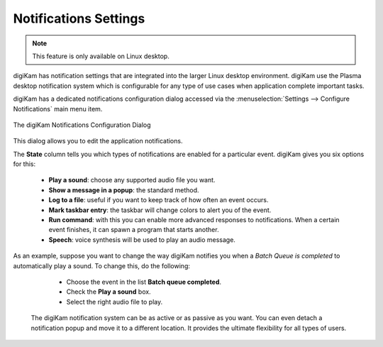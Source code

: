 .. meta::
   :description: digiKam Notifications Settings
   :keywords: digiKam, documentation, user manual, photo management, open source, free, learn, easy, colors, notifications, configuration

.. metadata-placeholder

   :authors: - digiKam Team

   :license: see Credits and License page for details (https://docs.digikam.org/en/credits_license.html)

.. _notifications_settings:

Notifications Settings
======================

.. contents::

.. note::

    This feature is only available on Linux desktop.

digiKam has notification settings that are integrated into the larger Linux desktop environment. digiKam use the Plasma desktop notification system which is configurable for any type of use cases when application complete important tasks.

digiKam has a dedicated notifications configuration dialog accessed via the :menuselection:`Settings --> Configure Notifications` main menu item.

.. figure:: images/setup_notifications_dialog.webp
    :alt:
    :align: center

    The digiKam Notifications Configuration Dialog

This dialog allows you to edit the application notifications.

The **State** column tells you which types of notifications are enabled for a particular event. digiKam gives you six options for this:

    - **Play a sound**: choose any supported audio file you want.
    - **Show a message in a popup**: the standard method.
    - **Log to a file**: useful if you want to keep track of how often an event occurs.
    - **Mark taskbar entry**: the taskbar will change colors to alert you of the event.
    - **Run command**: with this you can enable more advanced responses to notifications. When a certain event finishes, it can spawn a program that starts another.
    - **Speech**: voice synthesis will be used to play an audio message.

As an example, suppose you want to change the way digiKam notifies you when a *Batch Queue is completed* to automatically play a sound. To change this, do the following:

    - Choose the event in the list **Batch queue completed**.
    - Check the **Play a sound** box.
    - Select the right audio file to play.

 The digiKam notification system can be as active or as passive as you want. You can even detach a notification popup and move it to a different location. It provides the ultimate flexibility for all types of users.
 
